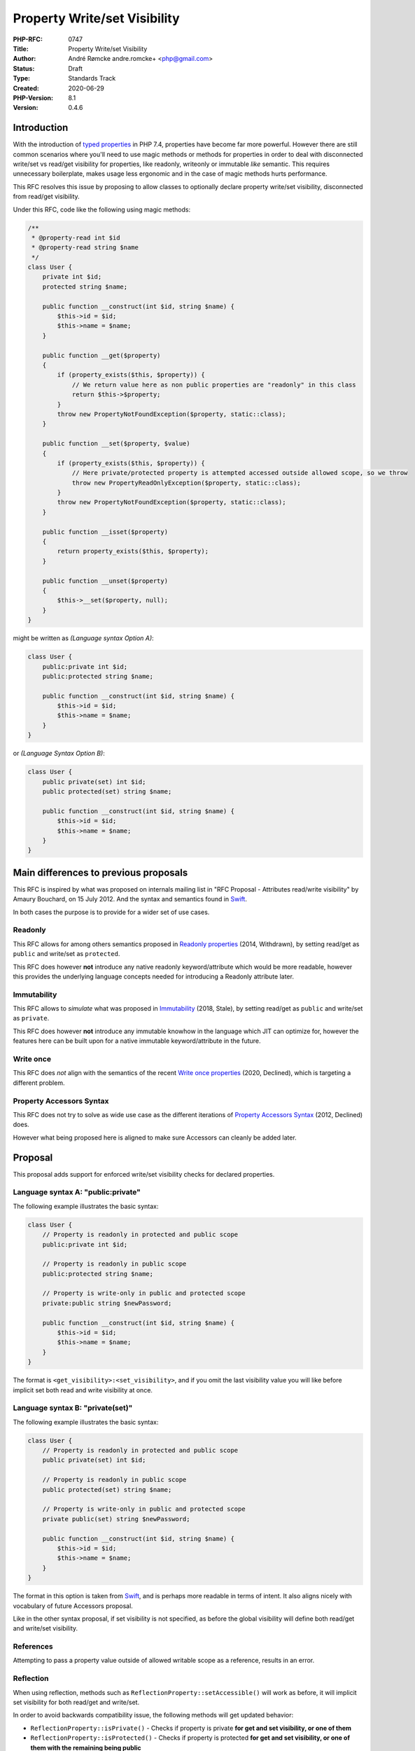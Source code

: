 Property Write/set Visibility
=============================

:PHP-RFC: 0747
:Title: Property Write/set Visibility
:Author: André Rømcke andre.romcke+ <php@gmail.com>
:Status: Draft
:Type: Standards Track
:Created: 2020-06-29
:PHP-Version: 8.1
:Version: 0.4.6

Introduction
------------

With the introduction of `typed properties </rfc/typed_properties_v2>`__
in PHP 7.4, properties have become far more powerful. However there are
still common scenarios where you'll need to use magic methods or methods
for properties in order to deal with disconnected write/set vs read/get
visibility for properties, like readonly, writeonly or immutable *like*
semantic. This requires unnecessary boilerplate, makes usage less
ergonomic and in the case of magic methods hurts performance.

This RFC resolves this issue by proposing to allow classes to optionally
declare property write/set visibility, disconnected from read/get
visibility.

Under this RFC, code like the following using magic methods:

.. code:: php

   /**
    * @property-read int $id
    * @property-read string $name
    */
   class User {
       private int $id;
       protected string $name;

       public function __construct(int $id, string $name) {
           $this->id = $id;
           $this->name = $name;
       }

       public function __get($property)
       {
           if (property_exists($this, $property)) {
               // We return value here as non public properties are "readonly" in this class
               return $this->$property;
           }
           throw new PropertyNotFoundException($property, static::class);
       }

       public function __set($property, $value)
       {
           if (property_exists($this, $property)) {
               // Here private/protected property is attempted accessed outside allowed scope, so we throw
               throw new PropertyReadOnlyException($property, static::class);
           }
           throw new PropertyNotFoundException($property, static::class);
       }

       public function __isset($property)
       {
           return property_exists($this, $property);
       }

       public function __unset($property)
       {
           $this->__set($property, null);
       }
   }

might be written as *(Language syntax Option A)*:

.. code:: php

   class User {
       public:private int $id;
       public:protected string $name;

       public function __construct(int $id, string $name) {
           $this->id = $id;
           $this->name = $name;
       }
   }

or *(Language Syntax Option B)*:

.. code:: php

   class User {
       public private(set) int $id;
       public protected(set) string $name;

       public function __construct(int $id, string $name) {
           $this->id = $id;
           $this->name = $name;
       }
   }

Main differences to previous proposals
--------------------------------------

This RFC is inspired by what was proposed on internals mailing list in
"RFC Proposal - Attributes read/write visibility" by Amaury Bouchard, on
15 July 2012. And the syntax and semantics found in
`Swift <https://docs.swift.org/swift-book/LanguageGuide/AccessControl.html#ID18>`__.

In both cases the purpose is to provide for a wider set of use cases.

Readonly
~~~~~~~~

This RFC allows for among others semantics proposed in `Readonly
properties </rfc/readonly_properties>`__ (2014, Withdrawn), by setting
read/get as ``public`` and write/set as ``protected``.

This RFC does however **not** introduce any native readonly
keyword/attribute which would be more readable, however this provides
the underlying language concepts needed for introducing a Readonly
attribute later.

Immutability
~~~~~~~~~~~~

This RFC allows to *simulate* what was proposed in
`Immutability </rfc/immutability>`__ (2018, Stale), by setting read/get
as ``public`` and write/set as ``private``.

This RFC does however **not** introduce any immutable knowhow in the
language which JIT can optimize for, however the features here can be
built upon for a native immutable keyword/attribute in the future.

Write once
~~~~~~~~~~

This RFC does *not* align with the semantics of the recent `Write once
properties </rfc/write_once_properties>`__ (2020, Declined), which is
targeting a different problem.

Property Accessors Syntax
~~~~~~~~~~~~~~~~~~~~~~~~~

This RFC does not try to solve as wide use case as the different
iterations of `Property Accessors
Syntax </rfc/propertygetsetsyntax-v1.2>`__ (2012, Declined) does.

However what being proposed here is aligned to make sure Accessors can
cleanly be added later.

Proposal
--------

This proposal adds support for enforced write/set visibility checks for
declared properties.

Language syntax A: "public:private"
~~~~~~~~~~~~~~~~~~~~~~~~~~~~~~~~~~~

The following example illustrates the basic syntax:

.. code:: php

   class User {
       // Property is readonly in protected and public scope
       public:private int $id;

       // Property is readonly in public scope
       public:protected string $name;
       
       // Property is write-only in public and protected scope
       private:public string $newPassword;

       public function __construct(int $id, string $name) {
           $this->id = $id;
           $this->name = $name;
       }
   }

The format is ``<get_visibility>:<set_visibility>``, and if you omit the
last visibility value you will like before implicit set both read and
write visibility at once.

Language syntax B: "private(set)"
~~~~~~~~~~~~~~~~~~~~~~~~~~~~~~~~~

The following example illustrates the basic syntax:

.. code:: php

   class User {
       // Property is readonly in protected and public scope
       public private(set) int $id;

       // Property is readonly in public scope
       public protected(set) string $name;
       
       // Property is write-only in public and protected scope
       private public(set) string $newPassword;

       public function __construct(int $id, string $name) {
           $this->id = $id;
           $this->name = $name;
       }
   }

The format in this option is taken from
`Swift <https://docs.swift.org/swift-book/LanguageGuide/AccessControl.html#ID18>`__,
and is perhaps more readable in terms of intent. It also aligns nicely
with vocabulary of future Accessors proposal.

Like in the other syntax proposal, if set visibility is not specified,
as before the global visibility will define both read/get and write/set
visibility.

References
~~~~~~~~~~

Attempting to pass a property value outside of allowed writable scope as
a reference, results in an error.

Reflection
~~~~~~~~~~

When using reflection, methods such as
``ReflectionProperty::setAccessible()`` will work as before, it will
implicit set visibility for both read/get and write/set.

In order to avoid backwards compatibility issue, the following methods
will get updated behavior:

-  ``ReflectionProperty::isPrivate()`` - Checks if property is private
   **for get and set visibility, or one of them**
-  ``ReflectionProperty::isProtected()`` - Checks if property is
   protected **for get and set visibility, or one of them with the
   remaining being public**
-  ``ReflectionProperty::isPublic()`` - Checks if property is public
   **for get and set visibility**

The following methods needs to be added to detect different read vs
write visibility:

-  ``ReflectionProperty::isSetPrivate()`` - Checks if property is
   writable in private
-  ``ReflectionProperty::isSetProtected()`` - Checks if property is
   writable in protected
-  ``ReflectionProperty::isSetPublic()`` - Checks if property is
   writable in public

-  ``ReflectionProperty::isGetPrivate()`` - Checks if property is
   readable in private
-  ``ReflectionProperty::isGetProtected()`` - Checks if property is
   readable in protected
-  ``ReflectionProperty::isGetPublic()`` - Checks if property is
   readable in public

*TODO: ``Reflection::getModifiers()`` and
``Reflection::getModifierNames()`` will need adaption too*

Discussions
-----------

Language Syntax
~~~~~~~~~~~~~~~

The format options being proposed here are open for discussion, and
additional proposal can be made on internals list.

Plain "public private $var" was on purpose skipped as it is less
readable and could easily cause issues for
``Reflection::getModifierNames()``.

Why not a Readonly keyword/attribute
~~~~~~~~~~~~~~~~~~~~~~~~~~~~~~~~~~~~

Several comments are pointing out that ``readonly``, ``writeonly``,
``immutable`` keywords/attributes would be more readable, and this is
true. However what is proposed here is made in such a way that for
instance a ``Readonly`` attribute can be introduced more easily in the
future.

AS in, if the language don't have a concept for write/set property
visibility, then we'll end up with having to introduce reflection api
that are tied in to the keyword/attribute introduced instead, as opposed
to the underlying concept.

Backward Incompatible Changes
-----------------------------

Code that acts on Reflection to check for visibility, *should* be
adapted to take advantage of the more fine grained read or write
visibility check methods.

Proposed PHP Version(s)
-----------------------

Next PHP version, 8.1 suggested.

Impact on extensions
--------------------

More future extension code, and possible SPL code, can be written in PHP
instead. This is in-line with other features already accepted for PHP
8.0.

Besides that existing PHP extensions working with visibility on
properties will need to be adapted.

Performance
-----------

*Performance tests will need to be done once there is an implementation
of this. Both for overhead on properties, as well as measuring benefit
over using magic methods.*

Vote
----

As this is a language change, a 2/3 majority is required.

.. _references-1:

References
----------

-  `Swift setter access
   level <https://docs.swift.org/swift-book/LanguageGuide/AccessControl.html#ID18>`__
-  `C# readonly
   fields <https://docs.microsoft.com/en-us/dotnet/csharp/language-reference/language-specification/classes#readonly-fields>`__,
   semantically similar to what is referred to as "immutable" here.
-  `Rust readonly create <https://docs.rs/readonly/0.1.6/readonly/>`__

Errata
------

*If there are any edge-cases found during implementation, they will
appear here.*

Changelog
---------

Significant changes to the RFC are noted here.

-  2020-06-29 Adapt for initial feedback, add syntax proposal aligned
   with Swift
-  2020-06-28 Simplify Reflection API proposal, add syntax alternatives
   for discussion
-  2020-06-25 Focus on write visibility proposal
-  2020-06-20 Initial early draft to get feedback on direction between
   visibility, readonly/immutable keywords or attributes

Additional Metadata
-------------------

:Discussion: https://externals.io/message/110768
:First Published At: http://wiki.php.net/rfc/readonly_and_immutable_properties
:Original Authors: André Rømcke andre.romcke+php@gmail.com
:Original PHP Version: PHP 8.1
:Original Status: Under Discussion
:Slug: property_write_visibility
:Wiki URL: https://wiki.php.net/rfc/property_write_visibility
